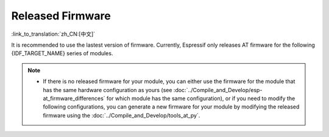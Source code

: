 Released Firmware
=================

:link_to_translation:`zh_CN:[中文]`

It is recommended to use the lastest version of firmware. Currently, Espressif only releases AT firmware for the following {IDF_TARGET_NAME} series of modules. 

.. note::

  .. only:: esp32c3

    - The current {IDF_TARGET_NAME} AT firmware supports ECO0 (Rev v0.0) to ECO4 (Rev v0.4) chip versions (including ECO0 and ECO4), but does not support {IDF_TARGET_NAME} ECO6 (Rev v1.0), ECO7 (Rev v1.1), and subsequent versions.

  - If there is no released firmware for your module, you can either use the firmware for the module that has the same hardware configuration as yours (see :doc:`../Compile_and_Develop/esp-at_firmware_differences` for which module has the same configuration), or if you need to modify the following configurations, you can generate a new firmware for your module by modifying the released firmware using the :doc:`../Compile_and_Develop/tools_at_py`.

    .. list::

      - :ref:`at-py-modify-uart`
      - :ref:`at-py-modify-wifi`
      - :ref:`at-py-modify-pki`
      :esp32 or esp32c3 or esp32c6: - :ref:`at-py-modify-gatts`

.. only:: esp32

  ESP32-WROOM-32 Series
  ^^^^^^^^^^^^^^^^^^^^^^

  - v3.2.0.0 `ESP32-WROOM-32-AT-V3.2.0.0.zip <https://dl.espressif.com/esp-at/firmwares/esp32/ESP32-WROOM-32/ESP32-WROOM-32-AT-V3.2.0.0.zip>`__ (Recommended)
  - v2.4.0.0 `ESP32-WROOM-32-AT-V2.4.0.0.zip <https://dl.espressif.com/esp-at/firmwares/esp32/ESP32-WROOM-32/ESP32-WROOM-32-AT-V2.4.0.0.zip>`__
  - v2.2.0.0 `ESP32-WROOM-32-AT-V2.2.0.0.zip <https://dl.espressif.com/esp-at/firmwares/esp32/ESP32-WROOM-32/ESP32-WROOM-32-AT-V2.2.0.0.zip>`__
  - v2.1.0.0 `ESP32-WROOM-32-AT-V2.1.0.0.zip <https://dl.espressif.com/esp-at/firmwares/esp32/ESP32-WROOM-32/ESP32-WROOM-32-AT-V2.1.0.0.zip>`__
  - v2.0.0.0 `ESP32-WROOM-32-AT-V2.0.0.0.zip <https://dl.espressif.com/esp-at/firmwares/esp32/ESP32-WROOM-32/ESP32-WROOM-32-AT-V2.0.0.0.zip>`__
  - v1.1.2.0 `ESP32-WROOM-32-AT-V1.1.2.0.zip <https://dl.espressif.com/esp-at/firmwares/esp32/ESP32-WROOM-32/ESP32-WROOM-32-AT-V1.1.2.0.zip>`__
  - v1.1.1.0 `ESP32-WROOM-32-AT-V1.1.1.0.zip <https://dl.espressif.com/esp-at/firmwares/esp32/ESP32-WROOM-32/ESP32-WROOM-32-AT-V1.1.1.0.zip>`__
  - v1.1.0.0 `ESP32-WROOM-32-AT-V1.1.0.0.zip <https://dl.espressif.com/esp-at/firmwares/esp32/ESP32-WROOM-32/ESP32-WROOM-32-AT-V1.1.0.0.zip>`__
  - v1.0.0.0 `ESP32-WROOM-32-AT-V1.0.0.0.zip <https://dl.espressif.com/esp-at/firmwares/esp32/ESP32-WROOM-32/ESP32-WROOM-32-AT-V1.0.0.0.zip>`__
  - v0.10.0.0 `ESP32-WROOM-32-AT-V0.10.0.0.zip <https://dl.espressif.com/esp-at/firmwares/esp32/ESP32-WROOM-32/ESP32-WROOM-32-AT-V0.10.0.0.zip>`__

  ESP32-MINI-1 Series
  ^^^^^^^^^^^^^^^^^^^

  - v3.2.0.0 `ESP32-MINI-1-AT-V3.2.0.0.zip <https://dl.espressif.com/esp-at/firmwares/esp32/ESP32-MINI-1/ESP32-MINI-1-AT-V3.2.0.0.zip>`__ (Recommended)
  - v2.4.0.0 `ESP32-MINI-1-AT-V2.4.0.0.zip <https://dl.espressif.com/esp-at/firmwares/esp32/ESP32-MINI-1/ESP32-MINI-1-AT-V2.4.0.0.zip>`__
  - v2.2.0.0 `ESP32-MINI-1-AT-V2.2.0.0.zip <https://dl.espressif.com/esp-at/firmwares/esp32/ESP32-MINI-1/ESP32-MINI-1-AT-V2.2.0.0.zip>`__

  .. _firmware-esp32-wrover-32-series:

  ESP32-WROVER-32 Series
  ^^^^^^^^^^^^^^^^^^^^^^

  It is not recommended to use the ESP32-WROVER-B module due to hardware limit. Please use other WROVER series modules.

  - v2.4.0.0 `ESP32-WROVER-32-AT-V2.4.0.0.zip <https://dl.espressif.com/esp-at/firmwares/esp32/ESP32-WROVER-32/ESP32-WROVER-32-AT-V2.4.0.0.zip>`__ (Recommended)
  - v2.2.0.0 `ESP32-WROVER-32-AT-V2.2.0.0.zip <https://dl.espressif.com/esp-at/firmwares/esp32/ESP32-WROVER-32/ESP32-WROVER-32-AT-V2.2.0.0.zip>`__
  - v2.1.0.0 `ESP32-WROVER-32-AT-V2.1.0.0.zip <https://dl.espressif.com/esp-at/firmwares/esp32/ESP32-WROVER-32/ESP32-WROVER-32-AT-V2.1.0.0.zip>`__
  - v2.0.0.0 `ESP32-WROVER-32-AT-V2.0.0.0.zip <https://dl.espressif.com/esp-at/firmwares/esp32/ESP32-WROVER-32/ESP32-WROVER-32-AT-V2.0.0.0.zip>`__
  - v0.10.0.0 `ESP32-WROVER-32-AT-V0.10.0.0.zip <https://dl.espressif.com/esp-at/firmwares/esp32/ESP32-WROVER-32/ESP32-WROVER-32-AT-V0.10.0.0.zip>`__

  ESP32-PICO Series
  ^^^^^^^^^^^^^^^^^

  - v3.2.0.0 `ESP32-PICO-D4-AT-V3.2.0.0.zip <https://dl.espressif.com/esp-at/firmwares/esp32/ESP32-PICO-D4/ESP32-PICO-D4-AT-V3.2.0.0.zip>`__ (Recommended)
  - v2.4.0.0 `ESP32-PICO-D4-AT-V2.4.0.0.zip <https://dl.espressif.com/esp-at/firmwares/esp32/ESP32-PICO-D4/ESP32-PICO-D4-AT-V2.4.0.0.zip>`__
  - v2.2.0.0 `ESP32-PICO-D4-AT-V2.2.0.0.zip <https://dl.espressif.com/esp-at/firmwares/esp32/ESP32-PICO-D4/ESP32-PICO-D4-AT-V2.2.0.0.zip>`__
  - v2.1.0.0 `ESP32-PICO-D4-AT-V2.1.0.0.zip <https://dl.espressif.com/esp-at/firmwares/esp32/ESP32-PICO-D4/ESP32-PICO-D4-AT-V2.1.0.0.zip>`__
  - v2.0.0.0 `ESP32-PICO-D4-AT-V2.0.0.0.zip <https://dl.espressif.com/esp-at/firmwares/esp32/ESP32-PICO-D4/ESP32-PICO-D4-AT-V2.0.0.0.zip>`__

  ESP32-SOLO Series
  ^^^^^^^^^^^^^^^^^

  - v3.2.0.0 `ESP32-SOLO-AT-V3.2.0.0.zip <https://dl.espressif.com/esp-at/firmwares/esp32/ESP32-SOLO/ESP32-SOLO-AT-V3.2.0.0.zip>`__ (Recommended)
  - v2.4.0.0 `ESP32-SOLO-AT-V2.4.0.0.zip <https://dl.espressif.com/esp-at/firmwares/esp32/ESP32-SOLO/ESP32-SOLO-AT-V2.4.0.0.zip>`__
  - v2.2.0.0 `ESP32-SOLO-AT-V2.2.0.0.zip <https://dl.espressif.com/esp-at/firmwares/esp32/ESP32-SOLO/ESP32-SOLO-AT-V2.2.0.0.zip>`__
  - v2.1.0.0 `ESP32-SOLO-AT-V2.1.0.0.zip <https://dl.espressif.com/esp-at/firmwares/esp32/ESP32-SOLO/ESP32-SOLO-AT-V2.1.0.0.zip>`__
  - v2.0.0.0 `ESP32-SOLO-AT-V2.0.0.0.zip <https://dl.espressif.com/esp-at/firmwares/esp32/ESP32-SOLO/ESP32-SOLO-AT-V2.0.0.0.zip>`__

.. only:: esp32c2

  ESP32-C2 2MB Series
  ^^^^^^^^^^^^^^^^^^^

  - v3.1.0.0 `ESP32-C2-2MB-AT-V3.1.0.0.zip <https://dl.espressif.com/esp-at/firmwares/esp32c2/ESP32-C2-2MB-AT-V3.1.0.0.zip>`__ (Recommended)
  - v3.0.0.0 `ESP32-C2-2MB-AT-V3.0.0.0.zip <https://dl.espressif.com/esp-at/firmwares/esp32c2/ESP32-C2-2MB-AT-V3.0.0.0.zip>`__

  ESP32-C2 4MB Series
  ^^^^^^^^^^^^^^^^^^^

  - v3.1.0.0 `ESP32-C2-4MB-AT-V3.1.0.0.zip <https://dl.espressif.com/esp-at/firmwares/esp32c2/ESP32-C2-4MB-AT-V3.1.0.0.zip>`__ (Recommended)
  - v3.0.0.0 `ESP32-C2-4MB-AT-V3.0.0.0.zip <https://dl.espressif.com/esp-at/firmwares/esp32c2/ESP32-C2-4MB-AT-V3.0.0.0.zip>`__

.. only:: esp32c3

  ESP32-C3-MINI-1 Series
  ^^^^^^^^^^^^^^^^^^^^^^

  - v3.2.0.0 `ESP32-C3-MINI-1-AT-V3.2.0.0.zip <https://dl.espressif.com/esp-at/firmwares/esp32c3/ESP32-C3-MINI-1-AT-V3.2.0.0.zip>`__ (Recommended)
  - v2.4.2.0 `ESP32-C3-MINI-1-AT-V2.4.2.0.zip <https://dl.espressif.com/esp-at/firmwares/esp32c3/ESP32-C3-MINI-1-AT-V2.4.2.0.zip>`__
  - v2.4.1.0 `ESP32-C3-MINI-1-AT-V2.4.1.0.zip <https://dl.espressif.com/esp-at/firmwares/esp32c3/ESP32-C3-MINI-1-AT-V2.4.1.0.zip>`__
  - v2.4.0.0 `ESP32-C3-MINI-1-AT-V2.4.0.0.zip <https://dl.espressif.com/esp-at/firmwares/esp32c3/ESP32-C3-MINI-1-AT-V2.4.0.0.zip>`__
  - v2.3.0.0 `ESP32-C3-MINI-1-AT-V2.3.0.0.zip <https://dl.espressif.com/esp-at/firmwares/esp32c3/ESP32-C3-MINI-1-AT-V2.3.0.0.zip>`__
  - v2.2.0.0 `ESP32-C3-MINI-1-AT-V2.2.0.0.zip <https://dl.espressif.com/esp-at/firmwares/esp32c3/ESP32-C3-MINI-1-AT-V2.2.0.0.zip>`__

.. only:: esp32c6

  ESP32-C6 4MB Series
  ^^^^^^^^^^^^^^^^^^^

  - v4.0.0.0 `ESP32-C6-4MB-AT-V4.0.0.0.zip <https://dl.espressif.com/esp-at/firmwares/esp32c6/ESP32-C6-4MB-AT-V4.0.0.0.zip>`__ (Recommended)
